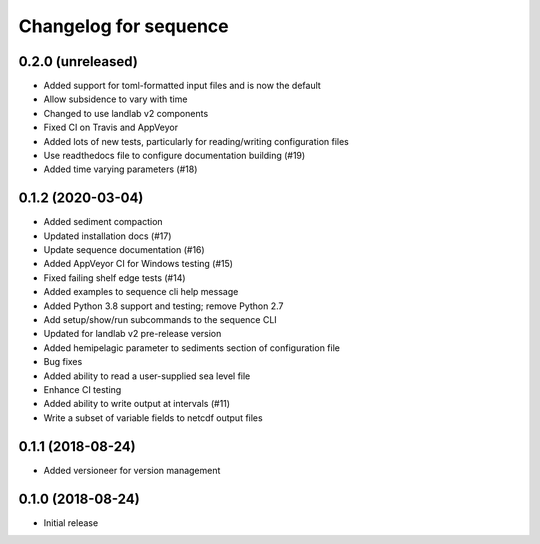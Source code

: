 Changelog for sequence
======================

0.2.0 (unreleased)
------------------ 

- Added support for toml-formatted input files and is now the default

- Allow subsidence to vary with time

- Changed to use landlab v2 components

- Fixed CI on Travis and AppVeyor

- Added lots of new tests, particularly for reading/writing configuration files

- Use readthedocs file to configure documentation building (#19)

- Added time varying parameters (#18)

0.1.2 (2020-03-04)
------------------ 

- Added sediment compaction

- Updated installation docs (#17)

- Update sequence documentation (#16)

- Added AppVeyor CI for Windows testing (#15)

- Fixed failing shelf edge tests (#14)

- Added examples to sequence cli help message

- Added Python 3.8 support and testing; remove Python 2.7

- Add setup/show/run subcommands to the sequence CLI

- Updated for landlab v2 pre-release version

- Added hemipelagic parameter to sediments section of configuration file

- Bug fixes

- Added ability to read a user-supplied sea level file

- Enhance CI testing

- Added ability to write output at intervals (#11)

- Write a subset of variable fields to netcdf output files


0.1.1 (2018-08-24)
------------------ 
- Added versioneer for version management


0.1.0 (2018-08-24)
------------------ 

- Initial release

